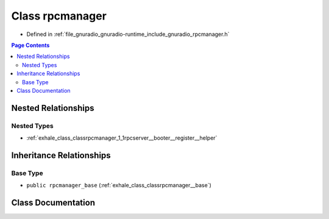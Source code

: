 .. _exhale_class_classrpcmanager:

Class rpcmanager
================

- Defined in :ref:`file_gnuradio_gnuradio-runtime_include_gnuradio_rpcmanager.h`


.. contents:: Page Contents
   :local:
   :backlinks: none


Nested Relationships
--------------------


Nested Types
************

- :ref:`exhale_class_classrpcmanager_1_1rpcserver__booter__register__helper`


Inheritance Relationships
-------------------------

Base Type
*********

- ``public rpcmanager_base`` (:ref:`exhale_class_classrpcmanager__base`)


Class Documentation
-------------------


.. doxygenclass:: rpcmanager
   :project: gnuradio
   :members:
   :protected-members:
   :undoc-members: